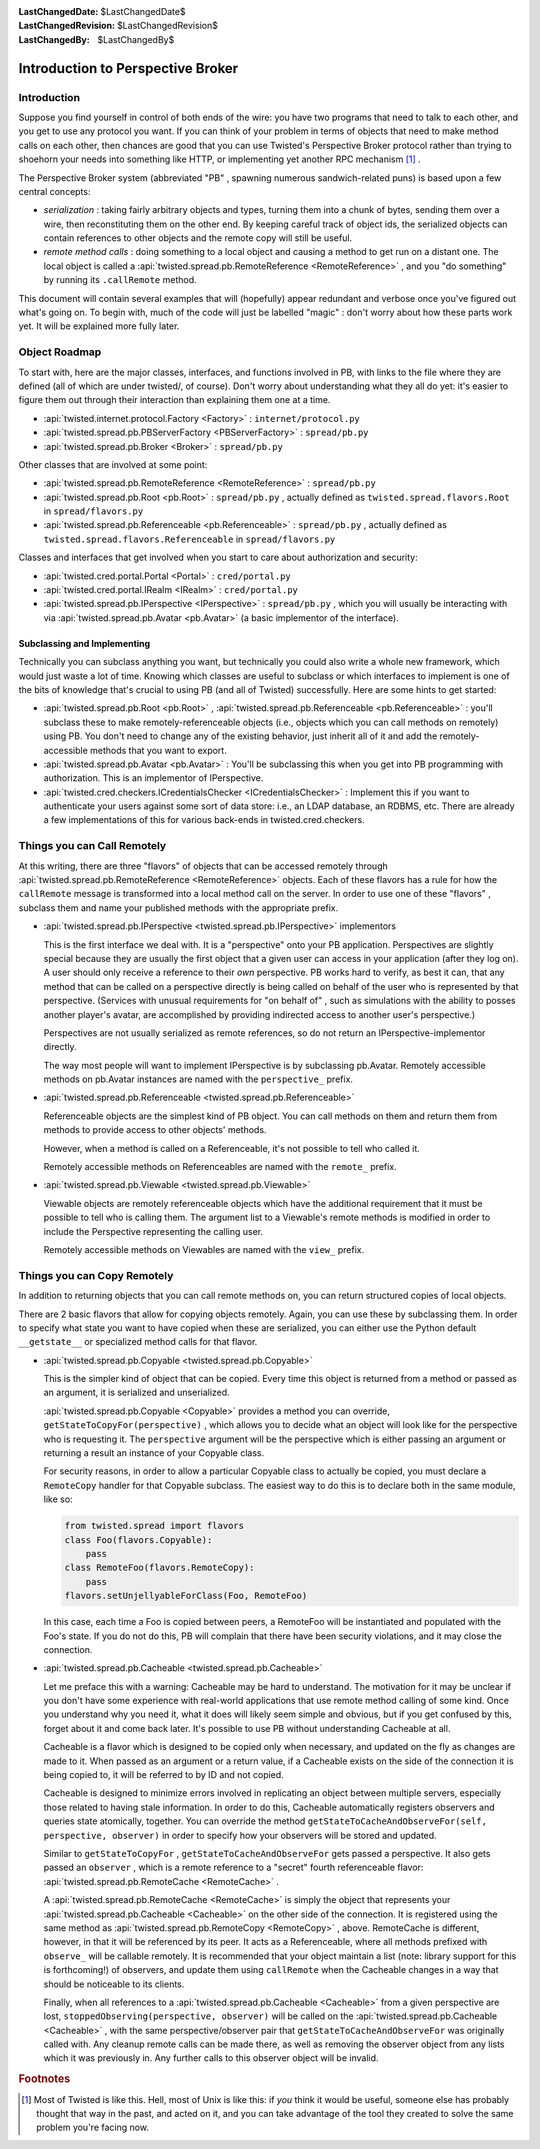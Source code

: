 
:LastChangedDate: $LastChangedDate$
:LastChangedRevision: $LastChangedRevision$
:LastChangedBy: $LastChangedBy$

Introduction to Perspective Broker
==================================







Introduction
------------



Suppose you find yourself in control of both ends of the wire: you
have two programs that need to talk to each other, and you get to use any
protocol you want. If you can think of your problem in terms of objects that
need to make method calls on each other, then chances are good that you can
use Twisted's Perspective Broker protocol rather than trying to shoehorn
your needs into something like HTTP, or implementing yet another RPC
mechanism [#]_ .




The Perspective Broker system (abbreviated "PB" , spawning numerous
sandwich-related puns) is based upon a few central concepts:







- *serialization* : taking fairly arbitrary objects and types,
  turning them into a chunk of bytes, sending them over a wire, then
  reconstituting them on the other end. By keeping careful track of object
  ids, the serialized objects can contain references to other objects and
  the remote copy will still be useful. 
- *remote method calls* : doing something to a local object and
  causing a method to get run on a distant one. The local object is called a
  :api:`twisted.spread.pb.RemoteReference <RemoteReference>` , and you
  "do something" by running its ``.callRemote`` method.





This document will contain several examples that will (hopefully) appear
redundant and verbose once you've figured out what's going on. To begin
with, much of the code will just be labelled "magic" : don't worry about how
these parts work yet. It will be explained more fully later.





Object Roadmap
--------------



To start with, here are the major classes, interfaces, and
functions involved in PB, with links to the file where they are
defined (all of which are under twisted/, of course). Don't worry
about understanding what they all do yet: it's easier to figure them
out through their interaction than explaining them one at a time.







- :api:`twisted.internet.protocol.Factory <Factory>` 
  : ``internet/protocol.py`` 
- :api:`twisted.spread.pb.PBServerFactory <PBServerFactory>` 
  : ``spread/pb.py`` 
- :api:`twisted.spread.pb.Broker <Broker>` 
  : ``spread/pb.py`` 





Other classes that are involved at some point:







- :api:`twisted.spread.pb.RemoteReference <RemoteReference>` 
  : ``spread/pb.py`` 
- :api:`twisted.spread.pb.Root <pb.Root>` 
  : ``spread/pb.py`` , actually defined as
  ``twisted.spread.flavors.Root`` 
  in ``spread/flavors.py`` 
- :api:`twisted.spread.pb.Referenceable <pb.Referenceable>` 
  : ``spread/pb.py`` , actually defined as
  ``twisted.spread.flavors.Referenceable`` 
  in ``spread/flavors.py`` 





Classes and interfaces that get involved when you start to care
about authorization and security:






- :api:`twisted.cred.portal.Portal <Portal>` 
  : ``cred/portal.py`` 
- :api:`twisted.cred.portal.IRealm <IRealm>` 
  : ``cred/portal.py`` 
- :api:`twisted.spread.pb.IPerspective <IPerspective>` 
  : ``spread/pb.py`` , which you will usually be interacting
  with via :api:`twisted.spread.pb.Avatar <pb.Avatar>` (a basic implementor of the interface).






Subclassing and Implementing
~~~~~~~~~~~~~~~~~~~~~~~~~~~~



Technically you can subclass anything you want, but technically you
could also write a whole new framework, which would just waste a lot
of time. Knowing which classes are useful to subclass or which
interfaces to implement is one of the bits of knowledge that's crucial
to using PB (and all of Twisted) successfully. Here are some hints to
get started:







- :api:`twisted.spread.pb.Root <pb.Root>` , :api:`twisted.spread.pb.Referenceable <pb.Referenceable>` : you'll
  subclass these to make remotely-referenceable objects (i.e., objects
  which you can call methods on remotely) using PB. You don't need to
  change any of the existing behavior, just inherit all of it and add
  the remotely-accessible methods that you want to export.
- :api:`twisted.spread.pb.Avatar <pb.Avatar>` : You'll
  be subclassing this when you get into PB programming with
  authorization. This is an implementor of IPerspective.
- :api:`twisted.cred.checkers.ICredentialsChecker <ICredentialsChecker>` : Implement this if
  you want to authenticate your users against some sort of data store:
  i.e., an LDAP database, an RDBMS, etc. There are already a few
  implementations of this for various back-ends in
  twisted.cred.checkers.






..  <p>XXX: add lists of useful-to-override methods here</p> 



Things you can Call Remotely
----------------------------



At this writing, there are three "flavors" of objects that can
be accessed remotely through :api:`twisted.spread.pb.RemoteReference <RemoteReference>` objects. Each of these
flavors has a rule for how the ``callRemote`` 
message is transformed into a local method call on the server.  In
order to use one of these "flavors" , subclass them and name your
published methods with the appropriate prefix.



- :api:`twisted.spread.pb.IPerspective <twisted.spread.pb.IPerspective>` implementors
  
  
  This is the first interface we deal with. It is a "perspective" 
  onto your PB application.  Perspectives are slightly special because
  they are usually the first object that a given user can access in
  your application (after they log on).  A user should only receive a
  reference to their *own* perspective. PB works hard to
  verify, as best it can, that any method that can be called on a
  perspective directly is being called on behalf of the user who is
  represented by that perspective.  (Services with unusual
  requirements for "on behalf of" , such as simulations with the
  ability to posses another player's avatar, are accomplished by
  providing indirected access to another user's perspective.)
  
  
  
  
  
  
  Perspectives are not usually serialized as remote references, so
  do not return an IPerspective-implementor directly. 
  
  
  
  
  The way most people will want to implement IPerspective is by
  subclassing pb.Avatar. Remotely accessible methods on pb.Avatar
  instances are named with the ``perspective_`` prefix. 
  
  
  
- :api:`twisted.spread.pb.Referenceable <twisted.spread.pb.Referenceable>` 
  
  
  Referenceable objects are the simplest kind of PB object.  You can call
  methods on them and return them from methods to provide access to other
  objects' methods.  
  
  
  
  
  However, when a method is called on a Referenceable, it's not possible to
  tell who called it.
  
  
  
  
  Remotely accessible methods on Referenceables are named with the
  ``remote_`` prefix.
  
  
  
- :api:`twisted.spread.pb.Viewable <twisted.spread.pb.Viewable>` 
  
  
  Viewable objects are remotely referenceable objects which have the
  additional requirement that it must be possible to tell who is calling them.
  The argument list to a Viewable's remote methods is modified in order to
  include the Perspective representing the calling user.
  
  
  
  
  Remotely accessible methods on Viewables are named with the
  ``view_`` prefix.
  
  
  









Things you can Copy Remotely
----------------------------



In addition to returning objects that you can call remote methods on, you
can return structured copies of local objects.




There are 2 basic flavors that allow for copying objects remotely.  Again,
you can use these by subclassing them.  In order to specify what state you want
to have copied when these are serialized, you can either use the Python default 
``__getstate__`` or specialized method calls for that
flavor.







- :api:`twisted.spread.pb.Copyable <twisted.spread.pb.Copyable>` 
  
  
  This is the simpler kind of object that can be copied.  Every time this
  object is returned from a method or passed as an argument, it is serialized
  and unserialized.
  
  
  
  
  :api:`twisted.spread.pb.Copyable <Copyable>` 
  provides a method you can override, ``getStateToCopyFor(perspective)`` , which
  allows you to decide what an object will look like for the
  perspective who is requesting it. The ``perspective`` argument will be the perspective
  which is either passing an argument or returning a result an
  instance of your Copyable class. 
  
  
  
  
  For security reasons, in order to allow a particular Copyable class to
  actually be copied, you must declare a ``RemoteCopy`` 
  handler for
  that Copyable subclass.  The easiest way to do this is to declare both in the
  same module, like so:
  
  
  
  .. code-block:: python
  
  
      from twisted.spread import flavors
      class Foo(flavors.Copyable):
          pass
      class RemoteFoo(flavors.RemoteCopy):
          pass
      flavors.setUnjellyableForClass(Foo, RemoteFoo)
  
  
  
  In this case, each time a Foo is copied between peers, a RemoteFoo will be
  instantiated and populated with the Foo's state.  If you do not do this, PB
  will complain that there have been security violations, and it may close the
  connection.
  
  
  
  
- :api:`twisted.spread.pb.Cacheable <twisted.spread.pb.Cacheable>` 
  
  
  Let me preface this with a warning: Cacheable may be hard to understand.
  The motivation for it may be unclear if you don't have some experience with
  real-world applications that use remote method calling of some kind.  Once
  you understand why you need it, what it does will likely seem simple and
  obvious, but if you get confused by this, forget about it and come back
  later.  It's possible to use PB without understanding Cacheable at all.
  
  
  
  
  
  Cacheable is a flavor which is designed to be copied only when necessary,
  and updated on the fly as changes are made to it.  When passed as an argument
  or a return value, if a Cacheable exists on the side of the connection it is
  being copied to, it will be referred to by ID and not copied.
  
  
  
  
  Cacheable is designed to minimize errors involved in replicating an object
  between multiple servers, especially those related to having stale
  information.  In order to do this, Cacheable automatically registers
  observers and queries state atomically, together.  You can override the
  method ``getStateToCacheAndObserveFor(self, perspective, observer)`` in order to specify how your observers will be
  stored and updated.
  
  
  
  
  
  Similar to
  ``getStateToCopyFor`` ,
  ``getStateToCacheAndObserveFor`` gets passed a
  perspective.  It also gets passed an
  ``observer`` , which is a remote reference to a
  "secret" fourth referenceable flavor:
  :api:`twisted.spread.pb.RemoteCache <RemoteCache>` .
  
  
  
  
  A :api:`twisted.spread.pb.RemoteCache <RemoteCache>` is simply
  the object that represents your
  :api:`twisted.spread.pb.Cacheable <Cacheable>` on the other side
  of the connection.  It is registered using the same method as
  :api:`twisted.spread.pb.RemoteCopy <RemoteCopy>` , above.
  RemoteCache is different, however, in that it will be referenced by its peer.
  It acts as a Referenceable, where all methods prefixed with
  ``observe_`` will be callable remotely.  It is
  recommended that your object maintain a list (note: library support for this
  is forthcoming!) of observers, and update them using
  ``callRemote`` when the Cacheable changes in a way
  that should be noticeable to its clients.  
  
  
  
  
  Finally, when all references to a
  :api:`twisted.spread.pb.Cacheable <Cacheable>` from a given
  perspective are lost,
  ``stoppedObserving(perspective, observer)`` 
  will be called on the
  :api:`twisted.spread.pb.Cacheable <Cacheable>` , with the same
  perspective/observer pair that ``getStateToCacheAndObserveFor`` was
  originally called with.  Any cleanup remote calls can be made there, as well
  as removing the observer object from any lists which it was previously in.
  Any further calls to this observer object will be invalid.
  
  








.. rubric:: Footnotes

.. [#] Most of Twisted is like this.  Hell, most of
       Unix is like this: if *you*  think it would be useful, someone else has
       probably thought that way in the past, and acted on it, and you can take
       advantage of the tool they created to solve the same problem you're facing
       now.
